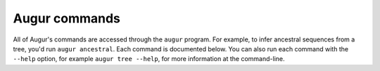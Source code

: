 ==============
Augur commands
==============

All of Augur's commands are accessed through the ``augur`` program.
For example, to infer ancestral sequences from a tree, you'd run ``augur ancestral``.
Each command is documented below.
You can also run each command with the ``--help`` option, for example ``augur tree --help``, for more information at the command-line.

.. argparse::
   :ref: augur.make_parser
   :prog: augur
   :nodescription:
